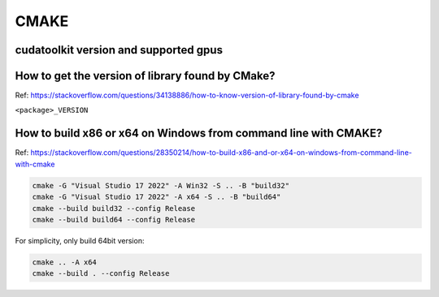 CMAKE
=======

cudatoolkit version and supported gpus
----------------------------------------


How to get the version of library found by CMake?
--------------------------------------------------

Ref: https://stackoverflow.com/questions/34138886/how-to-know-version-of-library-found-by-cmake

``<package>_VERSION``


How to build x86 or x64 on Windows from command line with CMAKE?
--------------------------------------------------------------------

Ref: https://stackoverflow.com/questions/28350214/how-to-build-x86-and-or-x64-on-windows-from-command-line-with-cmake

.. code-block:: bash

    cmake -G "Visual Studio 17 2022" -A Win32 -S .. -B "build32"
    cmake -G "Visual Studio 17 2022" -A x64 -S .. -B "build64"
    cmake --build build32 --config Release
    cmake --build build64 --config Release


For simplicity, only build 64bit version:

.. code-block:: bash

    cmake .. -A x64
    cmake --build . --config Release
